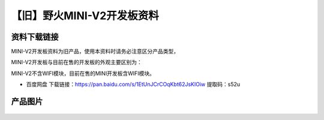 
【旧】野火MINI-V2开发板资料
=============================

资料下载链接
------------

MINI-V2开发板资料为旧产品，使用本资料时请务必注意区分产品类型，

MINI-V2开发板与目前在售的开发板的外观主要区别为：

MINI-V2不含WIFI模块，目前在售的MINI开发板含WIFI模块。

-  百度网盘 下载链接：https://pan.baidu.com/s/1EtUnJCrCOqKbt62JsKIOiw  提取码：s52u

产品图片
--------

.. figure:: media/野火MINI-V2开发板.jpg
   :alt: 野火MINI-V2开发板


